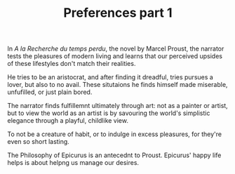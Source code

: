 
#+TITLE: Preferences part 1 

In /A la Recherche du temps perdu/, the novel by Marcel Proust, the
narrator tests the pleasures of modern living and learns that our
perceived upsides of these lifestyles don't match their realities. 

He tries to be an aristocrat, and after finding it dreadful, tries
pursues a lover, but also to no avail. These  situtaions he finds himself
made miserable, unfufilled, or just plain bored. 

The narrator finds fulfillemnt ultimately through art: not as a
painter or artist, but to view the world as an artist is by savouring the
world's simplistic elegance through a playful, childlike view. 

To not be a creature of habit, or to indulge in excess pleasures, for
they're even so short lasting.  

The Philosophy of Epicurus is  an antecednt to
Proust. Epicurus' happy life helps is about helpng us  manage our
desires. 




